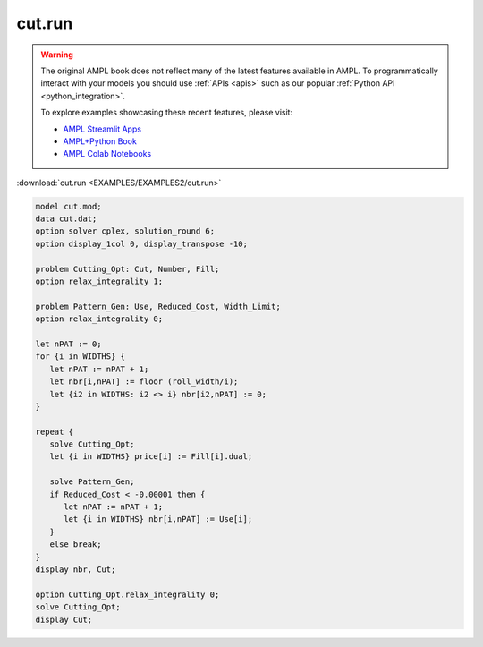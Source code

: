 cut.run
=======


.. warning::
    The original AMPL book does not reflect many of the latest features available in AMPL.
    To programmatically interact with your models you should use :ref:`APIs <apis>` such as our popular :ref:`Python API <python_integration>`.

    
    To explore examples showcasing these recent features, please visit:

    - `AMPL Streamlit Apps <https://ampl.com/streamlit/>`__
    - `AMPL+Python Book <https://ampl.com/mo-book/>`__
    - `AMPL Colab Notebooks <https://ampl.com/colab/>`__

:download:`cut.run <EXAMPLES/EXAMPLES2/cut.run>`

.. code-block:: ampl

    model cut.mod;
    data cut.dat;
    option solver cplex, solution_round 6;
    option display_1col 0, display_transpose -10;
    
    problem Cutting_Opt: Cut, Number, Fill;
    option relax_integrality 1;
    
    problem Pattern_Gen: Use, Reduced_Cost, Width_Limit;
    option relax_integrality 0;
    
    let nPAT := 0;
    for {i in WIDTHS} {
       let nPAT := nPAT + 1;
       let nbr[i,nPAT] := floor (roll_width/i);
       let {i2 in WIDTHS: i2 <> i} nbr[i2,nPAT] := 0;
    }
    
    repeat {
       solve Cutting_Opt;
       let {i in WIDTHS} price[i] := Fill[i].dual;
    
       solve Pattern_Gen;
       if Reduced_Cost < -0.00001 then {
          let nPAT := nPAT + 1;
          let {i in WIDTHS} nbr[i,nPAT] := Use[i];
       }
       else break;
    }
    display nbr, Cut;
    
    option Cutting_Opt.relax_integrality 0;
    solve Cutting_Opt;
    display Cut;
